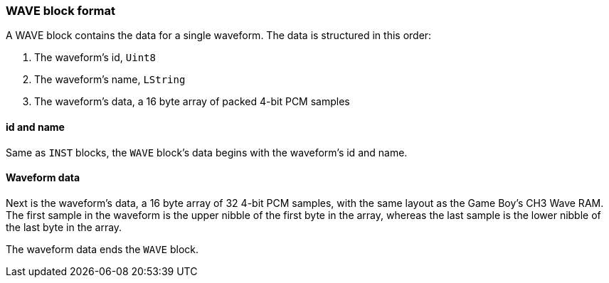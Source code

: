 === WAVE block format

A WAVE block contains the data for a single waveform. The data
is structured in this order:

1. The waveform's id, `Uint8`
2. The waveform's name, `LString`
3. The waveform's data, a 16 byte array of packed 4-bit PCM samples

==== id and name

Same as `INST` blocks, the `WAVE` block's data begins with the waveform's id
and name.

==== Waveform data

Next is the waveform's data, a 16 byte array of 32 4-bit PCM samples, with the
same layout as the Game Boy's CH3 Wave RAM. The first sample in the waveform is
the upper nibble of the first byte in the array, whereas the last sample is the
lower nibble of the last byte in the array.

The waveform data ends the `WAVE` block.
